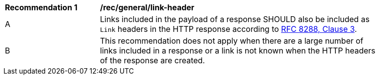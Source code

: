 [[rec_general_link-header]]
[width="90%",cols="2,6a"]
|===
^|*Recommendation {counter:rec-id}* |*/rec/general/link-header*
^|A |Links included in the payload of a response SHOULD also be included as `Link` headers in the HTTP response according to <<rfc8288,RFC 8288, Clause 3>>.
^|B |This recommendation does not apply when there are a large number of links included in a response or a link is not known when the HTTP headers of the response are created.
|===
